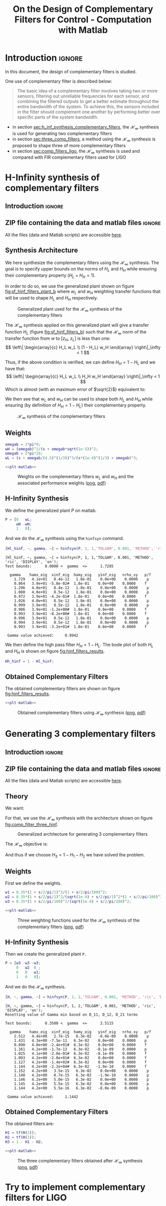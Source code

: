 #+TITLE: On the Design of Complementary Filters for Control - Computation with Matlab
:DRAWER:
#+HTML_LINK_HOME: ../index.html
#+HTML_LINK_UP: ../index.html

#+LATEX_CLASS: cleanreport
#+LATEX_CLASS_OPTIONS: [tocnp, secbreak, minted]

#+HTML_HEAD: <link rel="stylesheet" type="text/css" href="../css/htmlize.css"/>
#+HTML_HEAD: <link rel="stylesheet" type="text/css" href="../css/readtheorg.css"/>
#+HTML_HEAD: <script src="../js/jquery.min.js"></script>
#+HTML_HEAD: <script src="../js/bootstrap.min.js"></script>
#+HTML_HEAD: <script src="../js/jquery.stickytableheaders.min.js"></script>
#+HTML_HEAD: <script src="../js/readtheorg.js"></script>

#+PROPERTY: header-args:matlab  :session *MATLAB*
#+PROPERTY: header-args:matlab+ :tangle matlab/comp_filters_design.m
#+PROPERTY: header-args:matlab+ :comments org
#+PROPERTY: header-args:matlab+ :exports both
#+PROPERTY: header-args:matlab+ :results none
#+PROPERTY: header-args:matlab+ :eval no-export
#+PROPERTY: header-args:matlab+ :noweb yes
#+PROPERTY: header-args:matlab+ :mkdirp yes
#+PROPERTY: header-args:matlab+ :output-dir figs
:END:

* Introduction                                                       :ignore:
In this document, the design of complementary filters is studied.

One use of complementary filter is described below:
#+begin_quote
  The basic idea of a complementary filter involves taking two or more sensors, filtering out unreliable frequencies for each sensor, and combining the filtered outputs to get a better estimate throughout the entire bandwidth of the system.
  To achieve this, the sensors included in the filter should complement one another by performing better over specific parts of the system bandwidth.
#+end_quote

- in section [[sec:h_inf_synthesis_complementary_filters]], the $\mathcal{H}_\infty$ synthesis is used for generating two complementary filters
- in section [[sec:three_comp_filters]], a method using the $\mathcal{H}_\infty$ synthesis is proposed to shape three of more complementary filters
- in section [[sec:comp_filters_ligo]], the $\mathcal{H}_\infty$ synthesis is used and compared with FIR complementary filters used for LIGO

* H-Infinity synthesis of complementary filters
  :PROPERTIES:
  :header-args:matlab+: :tangle matlab/h_inf_synthesis_complementary_filters.m
  :header-args:matlab+: :comments org :mkdirp yes
  :END:
  <<sec:h_inf_synthesis_complementary_filters>>

** Introduction                                                      :ignore:
** ZIP file containing the data and matlab files                     :ignore:
#+begin_src bash :exports none :results none
  if [ matlab/h_inf_synthesis_complementary_filters.m -nt data/h_inf_synthesis_complementary_filters.zip ]; then
    cp matlab/h_inf_synthesis_complementary_filters.m h_inf_synthesis_complementary_filters.m;
    zip data/h_inf_synthesis_complementary_filters \
        h_inf_synthesis_complementary_filters.m
    rm h_inf_synthesis_complementary_filters.m;
  fi
#+end_src

#+begin_note
  All the files (data and Matlab scripts) are accessible [[file:data/h_inf_synthesis_complementary_filters.zip][here]].
#+end_note

** Matlab Init                                              :noexport:ignore:
#+begin_src matlab :tangle no :exports none :results silent :noweb yes :var current_dir=(file-name-directory buffer-file-name)
  <<matlab-dir>>
#+end_src

#+begin_src matlab :exports none :results silent :noweb yes
  <<matlab-init>>
#+end_src

#+begin_src matlab
  freqs = logspace(-1, 3, 1000);
#+end_src

** Synthesis Architecture
We here synthesize the complementary filters using the $\mathcal{H}_\infty$ synthesis.
The goal is to specify upper bounds on the norms of $H_L$ and $H_H$ while ensuring their complementary property ($H_L + H_H = 1$).

In order to do so, we use the generalized plant shown on figure [[fig:sf_hinf_filters_plant_b]] where $w_L$ and $w_H$ weighting transfer functions that will be used to shape $H_L$ and $H_H$ respectively.

#+name: fig:sf_hinf_filters_plant_b
#+caption: Generalized plant used for the $\mathcal{H}_\infty$ synthesis of the complementary filters
[[file:figs/sf_hinf_filters_plant_b.png]]

The $\mathcal{H}_\infty$ synthesis applied on this generalized plant will give a transfer function $H_L$ (figure [[fig:sf_hinf_filters_b]]) such that the $\mathcal{H}_\infty$ norm of the transfer function from $w$ to $[z_H,\ z_L]$ is less than one:
\[ \left\| \begin{array}{c} H_L w_L \\ (1 - H_L) w_H \end{array} \right\|_\infty < 1 \]

Thus, if the above condition is verified, we can define $H_H = 1 - H_L$ and we have that:
\[ \left\| \begin{array}{c} H_L w_L \\ H_H w_H \end{array} \right\|_\infty < 1 \]
Which is almost (with an maximum error of $\sqrt{2}$) equivalent to:
\begin{align*}
  |H_L| &< \frac{1}{|w_L|}, \quad \forall \omega \\
  |H_H| &< \frac{1}{|w_H|}, \quad \forall \omega
\end{align*}

We then see that $w_L$ and $w_H$ can be used to shape both $H_L$ and $H_H$ while ensuring (by definition of $H_H = 1 - H_L$) their complementary property.

#+name: fig:sf_hinf_filters_b
#+caption: $\mathcal{H}_\infty$ synthesis of the complementary filters
[[file:figs/sf_hinf_filters_b.png]]

** Weights

#+begin_src matlab
  omegab = 2*pi*9;
  wH = (omegab)^2/(s + omegab*sqrt(1e-5))^2;
  omegab = 2*pi*28;
  wL = (s + omegab/(4.5)^(1/3))^3/(s*(1e-4)^(1/3) + omegab)^3;
#+end_src

#+begin_src matlab :exports none
  figure;
  hold on;
  set(gca,'ColorOrderIndex',1)
  plot(freqs, 1./abs(squeeze(freqresp(wL, freqs, 'Hz'))), '-', 'DisplayName', '$w_L$');
  set(gca,'ColorOrderIndex',2)
  plot(freqs, 1./abs(squeeze(freqresp(wH, freqs, 'Hz'))), '-', 'DisplayName', '$w_H$');
  set(gca, 'XScale', 'log'); set(gca, 'YScale', 'log');
  xlabel('Frequency [Hz]'); ylabel('Magnitude');
  hold off;
  xlim([freqs(1), freqs(end)]);
  ylim([1e-3, 10]);
  xticks([0.1, 1, 10, 100, 1000]);
  legend('location', 'northeast');
#+end_src

#+HEADER: :tangle no :exports results :results none :noweb yes
#+begin_src matlab :var filepath="figs/weights_wl_wh.pdf" :var figsize="full-tall" :post pdf2svg(file=*this*, ext="png")
  <<plt-matlab>>
#+end_src

#+NAME: fig:weights_wl_wh
#+CAPTION: Weights on the complementary filters $w_L$ and $w_H$ and the associated performance weights ([[./figs/weights_wl_wh.png][png]], [[./figs/weights_wl_wh.pdf][pdf]])
[[file:figs/weights_wl_wh.png]]

** H-Infinity Synthesis
We define the generalized plant $P$ on matlab.
#+begin_src matlab
  P = [0   wL;
       wH -wH;
       1   0];
#+end_src

And we do the $\mathcal{H}_\infty$ synthesis using the =hinfsyn= command.
#+begin_src matlab :results output replace :exports both
  [Hl_hinf, ~, gamma, ~] = hinfsyn(P, 1, 1,'TOLGAM', 0.001, 'METHOD', 'ric', 'DISPLAY', 'on');
#+end_src

#+RESULTS:
#+begin_example
[Hl_hinf, ~, gamma, ~] = hinfsyn(P, 1, 1,'TOLGAM', 0.001, 'METHOD', 'ric', 'DISPLAY', 'on');
Test bounds:      0.0000 <  gamma  <=      1.7285

  gamma    hamx_eig  xinf_eig  hamy_eig   yinf_eig   nrho_xy   p/f
    1.729   4.1e+01   8.4e-12   1.8e-01    0.0e+00    0.0000    p
    0.864   3.9e+01 -5.8e-02#  1.8e-01    0.0e+00    0.0000    f
    1.296   4.0e+01   8.4e-12   1.8e-01    0.0e+00    0.0000    p
    1.080   4.0e+01   8.5e-12   1.8e-01    0.0e+00    0.0000    p
    0.972   3.9e+01 -4.2e-01#  1.8e-01    0.0e+00    0.0000    f
    1.026   4.0e+01   8.5e-12   1.8e-01    0.0e+00    0.0000    p
    0.999   3.9e+01   8.5e-12   1.8e-01    0.0e+00    0.0000    p
    0.986   3.9e+01 -1.2e+00#  1.8e-01    0.0e+00    0.0000    f
    0.993   3.9e+01 -8.2e+00#  1.8e-01    0.0e+00    0.0000    f
    0.996   3.9e+01   8.5e-12   1.8e-01    0.0e+00    0.0000    p
    0.994   3.9e+01   8.5e-12   1.8e-01    0.0e+00    0.0000    p
    0.993   3.9e+01 -3.2e+01#  1.8e-01    0.0e+00    0.0000    f

 Gamma value achieved:     0.9942
#+end_example

We then define the high pass filter $H_H = 1 - H_L$. The bode plot of both $H_L$ and $H_H$ is shown on figure [[fig:hinf_filters_results]].
#+begin_src matlab
  Hh_hinf = 1 - Hl_hinf;
#+end_src

** Obtained Complementary Filters

The obtained complementary filters are shown on figure [[fig:hinf_filters_results]].

#+begin_src matlab :exports none
  figure;
  hold on;
  set(gca,'ColorOrderIndex',1)
  plot(freqs, 1./abs(squeeze(freqresp(wL, freqs, 'Hz'))), '--', 'DisplayName', '$w_L$');
  set(gca,'ColorOrderIndex',2)
  plot(freqs, 1./abs(squeeze(freqresp(wH, freqs, 'Hz'))), '--', 'DisplayName', '$w_H$');

  set(gca,'ColorOrderIndex',1)
  plot(freqs, abs(squeeze(freqresp(Hl_hinf, freqs, 'Hz'))), '-', 'DisplayName', '$H_L$ - $\mathcal{H}_\infty$');
  set(gca,'ColorOrderIndex',2)
  plot(freqs, abs(squeeze(freqresp(Hh_hinf, freqs, 'Hz'))), '-', 'DisplayName', '$H_H$ - $\mathcal{H}_\infty$');
  set(gca, 'XScale', 'log'); set(gca, 'YScale', 'log');
  xlabel('Frequency [Hz]'); ylabel('Magnitude');
  hold off;
  xlim([freqs(1), freqs(end)]);
  ylim([1e-3, 10]);
  xticks([0.1, 1, 10, 100, 1000]);
  legend('location', 'northeast');
#+end_src

#+HEADER: :tangle no :exports results :results none :noweb yes
#+begin_src matlab :var filepath="figs/hinf_filters_results.pdf" :var figsize="full-tall" :post pdf2svg(file=*this*, ext="png")
  <<plt-matlab>>
#+end_src

#+NAME: fig:hinf_filters_results
#+CAPTION: Obtained complementary filters using $\mathcal{H}_\infty$ synthesis ([[./figs/hinf_filters_results.png][png]], [[./figs/hinf_filters_results.pdf][pdf]])
[[file:figs/hinf_filters_results.png]]

* Generating 3 complementary filters
  :PROPERTIES:
  :header-args:matlab+: :tangle matlab/three_comp_filters.m
  :header-args:matlab+: :comments org :mkdirp yes
  :END:
  <<sec:three_comp_filters>>

** Introduction                                                      :ignore:
** ZIP file containing the data and matlab files                     :ignore:
#+begin_src bash :exports none :results none
  if [ matlab/three_comp_filters.m -nt data/three_comp_filters.zip ]; then
    cp matlab/three_comp_filters.m three_comp_filters.m;
    zip data/three_comp_filters \
        three_comp_filters.m
    rm three_comp_filters.m;
  fi
#+end_src

#+begin_note
  All the files (data and Matlab scripts) are accessible [[file:data/three_comp_filters.zip][here]].
#+end_note

** Matlab Init                                              :noexport:ignore:
#+begin_src matlab :tangle no :exports none :results silent :noweb yes :var current_dir=(file-name-directory buffer-file-name)
  <<matlab-dir>>
#+end_src

#+begin_src matlab :exports none :results silent :noweb yes
  <<matlab-init>>
#+end_src

#+begin_src matlab
  freqs = logspace(-2, 4, 1000);
#+end_src

** Theory
We want:
\begin{align*}
  & |H_1 w_1| < 1, \quad \forall\omega\\
  & |H_2 w_2| < 1, \quad \forall\omega\\
  & |H_3 w_3| < 1, \quad \forall\omega\\
  & H_1 + H_2 + H_3 = 1
\end{align*}

For that, we use the $\mathcal{H}_\infty$ synthesis with the architecture shown on figure [[fig:comp_filter_three_hinf]].

#+name: fig:comp_filter_three_hinf
#+caption: Generalized architecture for generating 3 complementary filters
[[file:figs/comp_filter_three_hinf.png]]

The $\mathcal{H}_\infty$ objective is:
\begin{align*}
  & |H_1 w_1| < 1, \quad \forall\omega\\
  & |H_2 w_2| < 1, \quad \forall\omega\\
  & |(1 - H_1 - H_2) w_3| < 1, \quad \forall\omega\\
\end{align*}

And thus if we choose $H_3 = 1 - H_1 - H_2$ we have solved the problem.

** Weights
First we define the weights.
#+begin_src matlab
  w1 = 0.35*(1 + s/2/pi/1)^2/(1 + s/2/pi/100)^2;
  w2 = 0.35*(1 + s/2/pi/1)^2/(sqrt(1e-4) + s/2/pi/1)^2*(1 + s/2/pi/100)^2/(1 + s/2/pi/10000)^2;
  w3 = 0.35*(1 + s/2/pi/100)^2/(sqrt(1e-4) + s/2/pi/100)^2;
#+end_src

#+begin_src matlab :exports none
  figure;
  hold on;
  set(gca,'ColorOrderIndex',1)
  plot(freqs, 1./abs(squeeze(freqresp(w1, freqs, 'Hz'))), '--', 'DisplayName', '$w_1$');
  set(gca,'ColorOrderIndex',2)
  plot(freqs, 1./abs(squeeze(freqresp(w2, freqs, 'Hz'))), '--', 'DisplayName', '$w_2$');
  set(gca,'ColorOrderIndex',3)
  plot(freqs, 1./abs(squeeze(freqresp(w3, freqs, 'Hz'))), '--', 'DisplayName', '$w_3$');
  set(gca, 'XScale', 'log'); set(gca, 'YScale', 'log');
  xlabel('Frequency [Hz]'); ylabel('Magnitude');
  hold off;
  xlim([freqs(1), freqs(end)]);
  xticks([0.01, 0.1, 1, 10, 100, 1000]);
  legend('location', 'northeast');
#+end_src

#+HEADER: :tangle no :exports results :results none :noweb yes
#+begin_src matlab :var filepath="figs/three_weighting_functions.pdf" :var figsize="full-tall" :post pdf2svg(file=*this*, ext="png")
  <<plt-matlab>>
#+end_src

#+NAME: fig:three_weighting_functions
#+CAPTION: Three weighting functions used for the $\mathcal{H}_\infty$ synthesis of the complementary filters ([[./figs/three_weighting_functions.png][png]], [[./figs/three_weighting_functions.pdf][pdf]])
[[file:figs/three_weighting_functions.png]]

** H-Infinity Synthesis
Then we create the generalized plant =P=.
#+begin_src matlab
  P = [w3 -w3 -w3;
       0   w2  0 ;
       0   0   w1;
       1   0   0];
#+end_src

And we do the $\mathcal{H}_\infty$ synthesis.
#+begin_src matlab :results output replace :exports both
  [H, ~, gamma, ~] = hinfsyn(P, 1, 2,'TOLGAM', 0.001, 'METHOD', 'ric', 'DISPLAY', 'on');
#+end_src

#+RESULTS:
#+begin_example
[H, ~, gamma, ~] = hinfsyn(P, 1, 2,'TOLGAM', 0.001, 'METHOD', 'ric', 'DISPLAY', 'on');
Resetting value of Gamma min based on D_11, D_12, D_21 terms

Test bounds:      0.3500 <  gamma  <=      2.5115

  gamma    hamx_eig  xinf_eig  hamy_eig   yinf_eig   nrho_xy   p/f
    2.512   4.4e+00   2.7e-15   6.3e-02   -8.0e-09    0.0000    p
    1.431   4.3e+00 -7.5e-11   6.3e-02    0.0e+00    0.0000    p
    0.890   4.0e+00 -2.4e+01#  6.3e-02    0.0e+00    0.0000    f
    1.161   4.2e+00 -1.7e-13   6.3e-02   -8.1e-09    0.0000    p
    1.025   4.1e+00 -2.0e-01#  6.3e-02   -8.1e-09    0.0000    f
    1.093   4.2e+00 -2.0e+01#  6.3e-02    0.0e+00    0.0000    f
    1.127   4.2e+00 -1.4e+02#  6.3e-02    0.0e+00    0.0000    f
    1.144   4.2e+00 -2.2e+04#  6.3e-02   -1.9e-10    0.0000    f
    1.152   4.2e+00   3.5e-15   6.3e-02    0.0e+00    0.0000    p
    1.148   4.2e+00   8.7e-15   6.3e-02   -1.9e-10    0.0000    p
    1.146   4.2e+00   5.0e-15   6.3e-02    0.0e+00    0.0000    p
    1.145   4.2e+00   5.5e-15   6.3e-02    0.0e+00    0.0000    p
    1.144   4.2e+00   5.5e-16   6.3e-02   -8.0e-09    0.0000    p

 Gamma value achieved:     1.1442
#+end_example

** Obtained Complementary Filters
The obtained filters are:
#+begin_src matlab
  H1 = tf(H(2));
  H2 = tf(H(1));
  H3 = 1 - H1 - H2;
#+end_src

#+begin_src matlab :exports none
  figure;
  hold on;
  set(gca,'ColorOrderIndex',1)
  plot(freqs, 1./abs(squeeze(freqresp(w1, freqs, 'Hz'))), '--', 'DisplayName', '$w_1$');
  set(gca,'ColorOrderIndex',2)
  plot(freqs, 1./abs(squeeze(freqresp(w2, freqs, 'Hz'))), '--', 'DisplayName', '$w_2$');
  set(gca,'ColorOrderIndex',3)
  plot(freqs, 1./abs(squeeze(freqresp(w3, freqs, 'Hz'))), '--', 'DisplayName', '$w_3$');
  set(gca,'ColorOrderIndex',1)
  plot(freqs, abs(squeeze(freqresp(H1, freqs, 'Hz'))), '-', 'DisplayName', '$H_1$');
  set(gca,'ColorOrderIndex',2)
  plot(freqs, abs(squeeze(freqresp(H2, freqs, 'Hz'))), '-', 'DisplayName', '$H_2$');
  set(gca,'ColorOrderIndex',3)
  plot(freqs, abs(squeeze(freqresp(H3, freqs, 'Hz'))), '-', 'DisplayName', '$H_3$');
  set(gca, 'XScale', 'log'); set(gca, 'YScale', 'log');
  xlabel('Frequency [Hz]'); ylabel('Magnitude');
  hold off;
  xlim([freqs(1), freqs(end)]);
  xticks([0.01, 0.1, 1, 10, 100, 1000]);
  legend('location', 'northeast');
#+end_src

#+HEADER: :tangle no :exports results :results none :noweb yes
#+begin_src matlab :var filepath="figs/three_complementary_filters_results.pdf" :var figsize="full-tall" :post pdf2svg(file=*this*, ext="png")
  <<plt-matlab>>
#+end_src

#+NAME: fig:three_complementary_filters_results
#+CAPTION: The three complementary filters obtained after $\mathcal{H}_\infty$ synthesis ([[./figs/three_complementary_filters_results.png][png]], [[./figs/three_complementary_filters_results.pdf][pdf]])
[[file:figs/three_complementary_filters_results.png]]

* Try to implement complementary filters for LIGO
  :PROPERTIES:
  :header-args:matlab+: :tangle matlab/comp_filters_ligo.m
  :header-args:matlab+: :comments org :mkdirp yes
  :END:
  <<sec:comp_filters_ligo>>

** Introduction                                                      :ignore:
Let's try to design complementary filters that are corresponding to the complementary filters design for the LIGO and described in cite:hua05_low_ligo.

The FIR complementary filters designed in cite:hua05_low_ligo are of order 512 and their bode plot is shown on figure [[fig:fir_ligo_comp_filters]].

#+name: fig:fir_ligo_comp_filters
#+caption: Obtained complementary FIR filters
[[file:figs/fir_ligo_comp_filters.png]]

** ZIP file containing the data and matlab files                     :ignore:
#+begin_src bash :exports none :results none
  if [ matlab/comp_filters_ligo.m -nt data/comp_filters_ligo.zip ]; then
    cp matlab/comp_filters_ligo.m comp_filters_ligo.m;
    zip data/comp_filters_ligo \
        comp_filters_ligo.m
    rm comp_filters_ligo.m;
  fi
#+end_src

#+begin_note
  All the files (data and Matlab scripts) are accessible [[file:data/comp_filters_ligo.zip][here]].
#+end_note

** Matlab Init                                              :noexport:ignore:
#+begin_src matlab :tangle no :exports none :results silent :noweb yes :var current_dir=(file-name-directory buffer-file-name)
  <<matlab-dir>>
#+end_src

#+begin_src matlab :exports none :results silent :noweb yes
  <<matlab-init>>
#+end_src

#+begin_src matlab
  freqs = logspace(-3, 0, 1000);
#+end_src

** Specifications
The specifications for the filters are:
1. From $0$ to $0.008\text{ Hz}$,the magnitude of the filter’s transfer function should be less than or equal to $8 \times 10^{-3}$
2. From $0.008\text{ Hz}$ to $0.04\text{ Hz}$, it attenuates the input signal proportional to frequency cubed
3. Between $0.04\text{ Hz}$ and $0.1\text{ Hz}$, the magnitude of the transfer function should be less than 3
4. Above $0.1\text{ Hz}$, the maximum of the magnitude of the complement filter should be as close to zero as possible. In our system, we would like to have the magnitude of the complementary filter to be less than $0.1$. As the filters obtained in cite:hua05_low_ligo have a magnitude of $0.045$, we will set that as our requirement

The specifications are translated in upper bounds of the complementary filters are shown on figure [[fig:ligo_specifications]].

#+begin_src matlab :exports none
  figure;
  hold on;
  set(gca,'ColorOrderIndex',1)
  plot([0.0001, 0.008], [8e-3, 8e-3], ':', 'DisplayName', 'Spec. on $H_H$');
  set(gca,'ColorOrderIndex',1)
  plot([0.008 0.04], [8e-3, 1], ':', 'HandleVisibility', 'off');
  set(gca,'ColorOrderIndex',1)
  plot([0.04 0.1], [3, 3], ':', 'HandleVisibility', 'off');
  set(gca,'ColorOrderIndex',2)
  plot([0.1, 10], [0.1, 0.1], ':', 'DisplayName', 'Spec. on $H_L$');
  set(gca, 'XScale', 'log'); set(gca, 'YScale', 'log');
  xlabel('Frequency [Hz]'); ylabel('Magnitude');
  hold off;
  xlim([freqs(1), freqs(end)]);
  ylim([1e-4, 10]);
  legend('location', 'northeast');
#+end_src

#+HEADER: :tangle no :exports results :results none :noweb yes
#+begin_src matlab :var filepath="figs/ligo_specifications.pdf" :var figsize="full-tall" :post pdf2svg(file=*this*, ext="png")
  <<plt-matlab>>
#+end_src

#+NAME: fig:ligo_specifications
#+CAPTION: Specification for the LIGO complementary filters ([[./figs/ligo_specificationss.png][png]], [[./figs/ligo_specificationss.pdf][pdf]])
[[file:figs/ligo_specifications.png]]

** FIR Filter
We here try to implement the FIR complementary filter synthesis as explained in cite:hua05_low_ligo.
For that, we use the [[http://cvxr.com/cvx/][CVX matlab Toolbox]].

We setup the CVX toolbox and use the =SeDuMi= solver.
#+begin_src matlab
  cvx_startup;
  cvx_solver sedumi;
#+end_src

We define the frequency vectors on which we will constrain the norm of the FIR filter.
#+begin_src matlab
  w1 = 0:4.06e-4:0.008;
  w2 = 0.008:4.06e-4:0.04;
  w3 = 0.04:8.12e-4:0.1;
  w4 = 0.1:8.12e-4:0.83;
#+end_src

We then define the order of the FIR filter.
#+begin_src matlab
  n = 512;
#+end_src

#+begin_src matlab
  A1 = [ones(length(w1),1),  cos(kron(w1'.*(2*pi),[1:n-1]))];
  A2 = [ones(length(w2),1),  cos(kron(w2'.*(2*pi),[1:n-1]))];
  A3 = [ones(length(w3),1),  cos(kron(w3'.*(2*pi),[1:n-1]))];
  A4 = [ones(length(w4),1),  cos(kron(w4'.*(2*pi),[1:n-1]))];

  B1 = [zeros(length(w1),1), sin(kron(w1'.*(2*pi),[1:n-1]))];
  B2 = [zeros(length(w2),1), sin(kron(w2'.*(2*pi),[1:n-1]))];
  B3 = [zeros(length(w3),1), sin(kron(w3'.*(2*pi),[1:n-1]))];
  B4 = [zeros(length(w4),1), sin(kron(w4'.*(2*pi),[1:n-1]))];
#+end_src

We run the convex optimization.
#+begin_src matlab :results output replace :wrap example
  cvx_begin

  variable y(n+1,1)

  % t
  maximize(-y(1))

  for i = 1:length(w1)
      norm([0 A1(i,:); 0 B1(i,:)]*y) <= 8e-3;
  end

  for  i = 1:length(w2)
      norm([0 A2(i,:); 0 B2(i,:)]*y) <= 8e-3*(2*pi*w2(i)/(0.008*2*pi))^3;
  end

  for i = 1:length(w3)
      norm([0 A3(i,:); 0 B3(i,:)]*y) <= 3;
  end

  for i = 1:length(w4)
      norm([[1 0]'- [0 A4(i,:); 0 B4(i,:)]*y]) <= y(1);
  end

  cvx_end

  h = y(2:end);
#+end_src

#+RESULTS:
#+begin_example
cvx_begin
[Warning: A non-empty cvx problem already exists in this scope.
   It is being overwritten.]
[> In cvxprob (line 28)
  In cvx_begin (line 41)]
variable y(n+1,1)
% t
maximize(-y(1))
for i = 1:length(w1)
    norm([0 A1(i,:); 0 B1(i,:)]*y) <= 8e-3;
end
for  i = 1:length(w2)
    norm([0 A2(i,:); 0 B2(i,:)]*y) <= 8e-3*(2*pi*w2(i)/(0.008*2*pi))^3;
end
for i = 1:length(w3)
    norm([0 A3(i,:); 0 B3(i,:)]*y) <= 3;
end
for i = 1:length(w4)
    norm([[1 0]'- [0 A4(i,:); 0 B4(i,:)]*y]) <= y(1);
end
cvx_end

Calling SeDuMi 1.34: 4291 variables, 1586 equality constraints
   For improved efficiency, SeDuMi is solving the dual problem.
------------------------------------------------------------
SeDuMi 1.34 (beta) by AdvOL, 2005-2008 and Jos F. Sturm, 1998-2003.
Alg = 2: xz-corrector, Adaptive Step-Differentiation, theta = 0.250, beta = 0.500
eqs m = 1586, order n = 3220, dim = 4292, blocks = 1073
nnz(A) = 1100727 + 0, nnz(ADA) = 1364794, nnz(L) = 683190
 it :     b*y       gap    delta  rate   t/tP*  t/tD*   feas cg cg  prec
  0 :            4.11E+02 0.000
  1 :  -2.58E+00 1.25E+02 0.000 0.3049 0.9000 0.9000   4.87  1  1  3.0E+02
  2 :  -2.36E+00 3.90E+01 0.000 0.3118 0.9000 0.9000   1.83  1  1  6.6E+01
  3 :  -1.69E+00 1.31E+01 0.000 0.3354 0.9000 0.9000   1.76  1  1  1.5E+01
  4 :  -8.60E-01 7.10E+00 0.000 0.5424 0.9000 0.9000   2.48  1  1  4.8E+00
  5 :  -4.91E-01 5.44E+00 0.000 0.7661 0.9000 0.9000   3.12  1  1  2.5E+00
  6 :  -2.96E-01 3.88E+00 0.000 0.7140 0.9000 0.9000   2.62  1  1  1.4E+00
  7 :  -1.98E-01 2.82E+00 0.000 0.7271 0.9000 0.9000   2.14  1  1  8.5E-01
  8 :  -1.39E-01 2.00E+00 0.000 0.7092 0.9000 0.9000   1.78  1  1  5.4E-01
  9 :  -9.99E-02 1.30E+00 0.000 0.6494 0.9000 0.9000   1.51  1  1  3.3E-01
 10 :  -7.57E-02 8.03E-01 0.000 0.6175 0.9000 0.9000   1.31  1  1  2.0E-01
 11 :  -5.99E-02 4.22E-01 0.000 0.5257 0.9000 0.9000   1.17  1  1  1.0E-01
 12 :  -5.28E-02 2.45E-01 0.000 0.5808 0.9000 0.9000   1.08  1  1  5.9E-02
 13 :  -4.82E-02 1.28E-01 0.000 0.5218 0.9000 0.9000   1.05  1  1  3.1E-02
 14 :  -4.56E-02 5.65E-02 0.000 0.4417 0.9045 0.9000   1.02  1  1  1.4E-02
 15 :  -4.43E-02 2.41E-02 0.000 0.4265 0.9004 0.9000   1.01  1  1  6.0E-03
 16 :  -4.37E-02 8.90E-03 0.000 0.3690 0.9070 0.9000   1.00  1  1  2.3E-03
 17 :  -4.35E-02 3.24E-03 0.000 0.3641 0.9164 0.9000   1.00  1  1  9.5E-04
 18 :  -4.34E-02 1.55E-03 0.000 0.4788 0.9086 0.9000   1.00  1  1  4.7E-04
 19 :  -4.34E-02 8.77E-04 0.000 0.5653 0.9169 0.9000   1.00  1  1  2.8E-04
 20 :  -4.34E-02 5.05E-04 0.000 0.5754 0.9034 0.9000   1.00  1  1  1.6E-04
 21 :  -4.34E-02 2.94E-04 0.000 0.5829 0.9136 0.9000   1.00  1  1  9.9E-05
 22 :  -4.34E-02 1.63E-04 0.015 0.5548 0.9000 0.0000   1.00  1  1  6.6E-05
 23 :  -4.33E-02 9.42E-05 0.000 0.5774 0.9053 0.9000   1.00  1  1  3.9E-05
 24 :  -4.33E-02 6.27E-05 0.000 0.6658 0.9148 0.9000   1.00  1  1  2.6E-05
 25 :  -4.33E-02 3.75E-05 0.000 0.5972 0.9187 0.9000   1.00  1  1  1.6E-05
 26 :  -4.33E-02 1.89E-05 0.000 0.5041 0.9117 0.9000   1.00  1  1  8.6E-06
 27 :  -4.33E-02 9.72E-06 0.000 0.5149 0.9050 0.9000   1.00  1  1  4.5E-06
 28 :  -4.33E-02 2.94E-06 0.000 0.3021 0.9194 0.9000   1.00  1  1  1.5E-06
 29 :  -4.33E-02 9.73E-07 0.000 0.3312 0.9189 0.9000   1.00  2  2  5.3E-07
 30 :  -4.33E-02 2.82E-07 0.000 0.2895 0.9063 0.9000   1.00  2  2  1.6E-07
 31 :  -4.33E-02 8.05E-08 0.000 0.2859 0.9049 0.9000   1.00  2  2  4.7E-08
 32 :  -4.33E-02 1.43E-08 0.000 0.1772 0.9059 0.9000   1.00  2  2  8.8E-09

iter seconds digits       c*x               b*y
 32     46.6   6.8 -4.3334083581e-02 -4.3334090214e-02
|Ax-b| =   3.7e-09, [Ay-c]_+ =   1.1E-10, |x|=  1.0e+00, |y|=  2.6e+00

Detailed timing (sec)
   Pre          IPM          Post
3.281E+00    4.295E+01    1.497E-02
Max-norms: ||b||=1, ||c|| = 3,
Cholesky |add|=0, |skip| = 0, ||L.L|| = 4.26267.
------------------------------------------------------------
Status: Solved
Optimal value (cvx_optval): -0.0433341
h = y(2:end);
#+end_example

Finally, we compute the filter response over the frequency vector defined and the result is shown on figure [[fig:fir_filter_ligo]] which is very close to the filters obtain in cite:hua05_low_ligo and shown on figure [[fig:fir_ligo_comp_filters]].

#+begin_src matlab
  w = [w1 w2 w3 w4];
  H = [exp(-j*kron(w'.*2*pi,[0:n-1]))]*h;
#+end_src

#+begin_src matlab :exports none
  figure;

  ax1 = subplot(2,1,1);
  hold on;
  plot(w, abs(H), 'k-');
  plot(w, abs(1-H), 'k--');
  hold off;
  set(gca, 'XScale', 'log'); set(gca, 'YScale', 'log');
  ylabel('Magnitude');
  set(gca, 'XTickLabel',[]);
  ylim([5e-3, 5]);

  ax2 = subplot(2,1,2);
  hold on;
  plot(w,unwrap(angle(H)).*180/pi, 'k-');
  plot(w,unwrap(angle(1-H))*180/pi, 'k--');
  hold off;
  xlabel('Frequency [Hz]'); ylabel('Phase [deg]');
  set(gca, 'XScale', 'log');
  yticks([-540:90:360]);

  linkaxes([ax1,ax2],'x');
  xlim([1e-3, 1]);
  xticks([0.01, 0.1, 1, 10, 100, 1000]);
#+end_src

#+HEADER: :tangle no :exports results :results none :noweb yes
#+begin_src matlab :var filepath="figs/fir_filter_ligo.pdf" :var figsize="full-tall" :post pdf2svg(file=*this*, ext="png")
  <<plt-matlab>>
#+end_src

#+NAME: fig:fir_filter_ligo
#+CAPTION: FIR Complementary filters obtain after convex optimization ([[./figs/fir_filter_ligo.png][png]], [[./figs/fir_filter_ligo.pdf][pdf]])
[[file:figs/fir_filter_ligo.png]]

** Weights
We design weights that will be used for the $\mathcal{H}_\infty$ synthesis of the complementary filters.
These weights will determine the order of the obtained filters.
Here are the requirements on the filters:
- reasonable order
- to be as close as possible to the specified upper bounds
- stable minimum phase

The bode plot of the weights is shown on figure [[fig:ligo_weights]].

#+begin_src matlab :exports none
  w1 = 2*pi*0.008; x1 = 0.35;
  w2 = 2*pi*0.04;  x2 = 0.5;
  w3 = 2*pi*0.05;  x3 = 0.5;

  % Slope of +3 from w1
  wH = 0.008*(s^2/w1^2 + 2*x1/w1*s + 1)*(s/w1 + 1);
  % Little bump from w2 to w3
  wH = wH*(s^2/w2^2 + 2*x2/w2*s + 1)/(s^2/w3^2 + 2*x3/w3*s + 1);
  % No Slope at high frequencies
  wH = wH/(s^2/w3^2 + 2*x3/w3*s + 1)/(s/w3 + 1);
  % Little bump between w2 and w3
  w0 = 2*pi*0.045; xi = 0.1; A = 2; n = 1;
  wH = wH*((s^2 + 2*w0*xi*A^(1/n)*s + w0^2)/(s^2 + 2*w0*xi*s + w0^2))^n;

  wH = 1/wH;
  wH = minreal(ss(wH));
#+end_src

#+begin_src matlab :exports none
  n = 20; Rp = 1; Wp = 2*pi*0.102;
  [b,a] = cheby1(n, Rp, Wp, 'high', 's');
  wL = 0.04*tf(a, b);

  wL = 1/wL;
  wL = minreal(ss(wL));
#+end_src

#+begin_src matlab :exports none
  figure;
  hold on;
  set(gca,'ColorOrderIndex',1)
  plot([0.0001, 0.008], [8e-3, 8e-3], ':', 'DisplayName', 'Spec. on $H_H$');
  set(gca,'ColorOrderIndex',1)
  plot([0.008 0.04], [8e-3, 1], ':', 'HandleVisibility', 'off');
  set(gca,'ColorOrderIndex',1)
  plot([0.04 0.1], [3, 3], ':', 'HandleVisibility', 'off');

  set(gca,'ColorOrderIndex',2)
  plot([0.1, 10], [0.045, 0.045], ':', 'DisplayName', 'Spec. on $H_L$');

  set(gca,'ColorOrderIndex',1)
  plot(freqs, abs(squeeze(freqresp(inv(wH), freqs, 'Hz'))), '--', 'DisplayName', '$|w_H|^{-1}$');
  set(gca,'ColorOrderIndex',2)
  plot(freqs, abs(squeeze(freqresp(inv(wL), freqs, 'Hz'))), '--', 'DisplayName', '$|w_L|^{-1}$');

  set(gca, 'XScale', 'log'); set(gca, 'YScale', 'log');
  xlabel('Frequency [Hz]'); ylabel('Magnitude');
  hold off;
  xlim([freqs(1), freqs(end)]);
  ylim([1e-3, 10]);
  legend('location', 'southeast');
#+end_src

#+HEADER: :tangle no :exports results :results none :noweb yes
#+begin_src matlab :var filepath="figs/ligo_weights.pdf" :var figsize="full-tall" :post pdf2svg(file=*this*, ext="png")
  <<plt-matlab>>
#+end_src

#+NAME: fig:ligo_weights
#+CAPTION: Weights for the $\mathcal{H}_\infty$ synthesis ([[./figs/ligo_weights.png][png]], [[./figs/ligo_weights.pdf][pdf]])
[[file:figs/ligo_weights.png]]

** H-Infinity Synthesis
We define the generalized plant as shown on figure [[fig:sf_hinf_filters_plant_b]].
#+begin_src matlab
  P = [0   wL;
       wH -wH;
       1   0];
#+end_src

And we do the $\mathcal{H}_\infty$ synthesis using the =hinfsyn= command.
#+begin_src matlab :results output replace :exports both :wrap example
  [Hl, ~, gamma, ~] = hinfsyn(P, 1, 1,'TOLGAM', 0.001, 'METHOD', 'ric', 'DISPLAY', 'on');
#+end_src

#+RESULTS:
#+begin_example
[Hl, ~, gamma, ~] = hinfsyn(P, 1, 1,'TOLGAM', 0.001, 'METHOD', 'ric', 'DISPLAY', 'on');
Resetting value of Gamma min based on D_11, D_12, D_21 terms

Test bounds:      0.3276 <  gamma  <=      1.8063

  gamma    hamx_eig  xinf_eig  hamy_eig   yinf_eig   nrho_xy   p/f
    1.806   1.4e-02 -1.7e-16   3.6e-03   -4.8e-12    0.0000    p
    1.067   1.3e-02 -4.2e-14   3.6e-03   -1.9e-12    0.0000    p
    0.697   1.3e-02 -3.0e-01#  3.6e-03   -3.5e-11    0.0000    f
    0.882   1.3e-02 -9.5e-01#  3.6e-03   -1.2e-34    0.0000    f
    0.975   1.3e-02 -2.7e+00#  3.6e-03   -1.6e-12    0.0000    f
    1.021   1.3e-02 -8.7e+00#  3.6e-03   -4.5e-16    0.0000    f
    1.044   1.3e-02 -6.5e-14   3.6e-03   -3.0e-15    0.0000    p
    1.032   1.3e-02 -1.8e+01#  3.6e-03    0.0e+00    0.0000    f
    1.038   1.3e-02 -3.8e+01#  3.6e-03    0.0e+00    0.0000    f
    1.041   1.3e-02 -8.3e+01#  3.6e-03   -2.9e-33    0.0000    f
    1.042   1.3e-02 -1.9e+02#  3.6e-03   -3.4e-11    0.0000    f
    1.043   1.3e-02 -5.3e+02#  3.6e-03   -7.5e-13    0.0000    f

 Gamma value achieved:     1.0439
#+end_example

The high pass filter is defined as $H_H = 1 - H_L$.
#+begin_src matlab
  Hh = 1 - Hl;
#+end_src

#+begin_src matlab :exports none
  Hh = minreal(Hh);
  Hl = minreal(Hl);
#+end_src

The size of the filters is shown below.

#+begin_src matlab :exports results :results output replace :wrap example
  size(Hh), size(Hl)
#+end_src

#+RESULTS:
#+begin_example
size(Hh), size(Hl)
State-space model with 1 outputs, 1 inputs, and 27 states.
State-space model with 1 outputs, 1 inputs, and 27 states.
#+end_example

The bode plot of the obtained filters as shown on figure [[fig:hinf_synthesis_ligo_results]].

#+begin_src matlab :exports none
  figure;
  hold on;
  set(gca,'ColorOrderIndex',1)
  plot([0.0001, 0.008], [8e-3, 8e-3], ':', 'DisplayName', 'Spec. on $H_H$');
  set(gca,'ColorOrderIndex',1)
  plot([0.008 0.04], [8e-3, 1], ':', 'HandleVisibility', 'off');
  set(gca,'ColorOrderIndex',1)
  plot([0.04 0.1], [3, 3], ':', 'HandleVisibility', 'off');

  set(gca,'ColorOrderIndex',2)
  plot([0.1, 10], [0.045, 0.045], ':', 'DisplayName', 'Spec. on $H_L$');

  set(gca,'ColorOrderIndex',1)
  plot(freqs, abs(squeeze(freqresp(Hh, freqs, 'Hz'))), '-', 'DisplayName', '$H_H$');
  set(gca,'ColorOrderIndex',2)
  plot(freqs, abs(squeeze(freqresp(Hl, freqs, 'Hz'))), '-', 'DisplayName', '$H_L$');

  set(gca, 'XScale', 'log'); set(gca, 'YScale', 'log');
  xlabel('Frequency [Hz]'); ylabel('Magnitude');
  hold off;
  xlim([freqs(1), freqs(end)]);
  ylim([1e-3, 10]);
  legend('location', 'southeast');
#+end_src

#+HEADER: :tangle no :exports results :results none :noweb yes
#+begin_src matlab :var filepath="figs/hinf_synthesis_ligo_results.pdf" :var figsize="full-tall" :post pdf2svg(file=*this*, ext="png")
  <<plt-matlab>>
#+end_src

#+NAME: fig:hinf_synthesis_ligo_results
#+CAPTION: Obtained complementary filters using the $\mathcal{H}_\infty$ synthesis ([[./figs/hinf_synthesis_ligo_results.png][png]], [[./figs/hinf_synthesis_ligo_results.pdf][pdf]])
[[file:figs/hinf_synthesis_ligo_results.png]]

** Compare FIR and H-Infinity Filters
Let's now compare the FIR filters designed in cite:hua05_low_ligo and the one obtained with the $\mathcal{H}_\infty$ synthesis on figure [[fig:comp_fir_ligo_hinf]].

#+begin_src matlab :exports none
  figure;
  hold on;
  set(gca,'ColorOrderIndex',1)
  plot(freqs, abs(squeeze(freqresp(Hh, freqs, 'Hz'))), '-', 'DisplayName', '$\mathcal{H}_\infty$ filters');
  set(gca,'ColorOrderIndex',2)
  plot(freqs, abs(squeeze(freqresp(Hl, freqs, 'Hz'))), '-', 'HandleVisibility', 'off');

  set(gca,'ColorOrderIndex',1)
  plot(w, abs(H), '--', 'DisplayName', 'FIR filters')
  set(gca,'ColorOrderIndex',2)
  plot(w, abs(1-H), '--', 'HandleVisibility', 'off')

  set(gca, 'XScale', 'log'); set(gca, 'YScale', 'log');
  xlabel('Frequency [Hz]'); ylabel('Magnitude');
  hold off;
  xlim([freqs(1), freqs(end)]);
  ylim([1e-3, 10]);

  legend('location', 'northeast');
#+end_src

#+HEADER: :tangle no :exports results :results none :noweb yes
#+begin_src matlab :var filepath="figs/comp_fir_ligo_hinf.pdf" :var figsize="full-tall" :post pdf2svg(file=*this*, ext="png")
  <<plt-matlab>>
#+end_src

#+NAME: fig:comp_fir_ligo_hinf
#+CAPTION: Comparison between the FIR filters developped for LIGO and the $\mathcal{H}_\infty$ complementary filters ([[./figs/comp_fir_ligo_hinf.png][png]], [[./figs/comp_fir_ligo_hinf.pdf][pdf]])
[[file:figs/comp_fir_ligo_hinf.png]]

* Bibliography                                                       :ignore:
bibliographystyle:unsrt
bibliography:ref.bib
